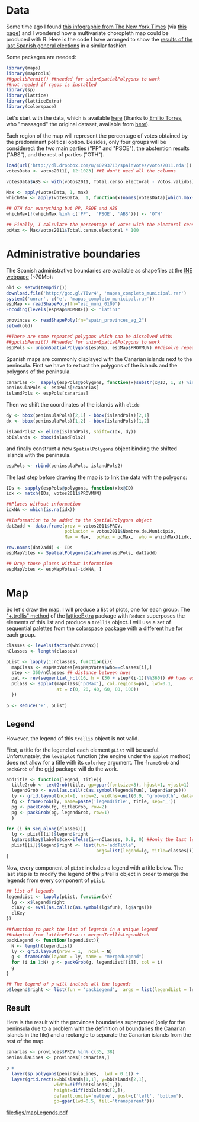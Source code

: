 #+PROPERTY:  session *R*
#+PROPERTY:  tangle yes

#+begin_src R :exports none
  ##################################################################
  ## Source code for the book: "Displaying time series, spatial and
  ## space-time data with R: stories of space and time"
  
  ## Copyright (C) 2012 Oscar Perpiñán Lamigueiro
  
  ## This program is free software you can redistribute it and/or modify
  ## it under the terms of the GNU General Public License as published
  ## by the Free Software Foundation; either version 2 of the License,
  ## or (at your option) any later version.
   
  ## This program is distributed in the hope that it will be useful, but
  ## WITHOUT ANY WARRANTY; without even the implied warranty of
  ## MERCHANTABILITY or FITNESS FOR A PARTICULAR PURPOSE.  See the GNU
  ## General Public License for more details.
   
  ## You should have received a copy of the GNU General Public License
  ## along with this program; if not, write to the Free Software
  ## Foundation, Inc., 59 Temple Place - Suite 330, Boston, MA
  ## 02111-1307, USA.
  ####################################################################
  
  setwd('~/Dropbox/chapman/book/')
#+end_src

* Data
#+begin_src R :exports none
  ##################################################################
  ## Data of elections
  ##################################################################
#+end_src

Some time ago I found [[http://www.nytimes.com/interactive/2009/03/10/us/20090310-immigration-explorer.html][this infographic from The New York Times]] (via
[[http://www.smallmeans.com/new-york-times-infographics/][this page]]) and I wondered how a multivariate choropleth map could be
produced with R. Here is the code I have arranged to show the [[http://en.wikipedia.org/wiki/Spanish_general_election,_2011][results
of the last Spanish general elections]] in a similar fashion.

Some packages are needed:

#+begin_src R
  library(maps)
  library(maptools)
  ##gpclibPermit() ##needed for unionSpatialPolygons to work
  ##not needed if rgeos is installed
  library(sp)
  library(lattice)
  library(latticeExtra)
  library(colorspace)
#+end_src

Let's start with the data, which is available [[http://dl.dropbox.com/u/40293713/spainVotes/votos2011.rda][here]] (thanks to [[http://uce.uniovi.es/~emilio/][Emilio
Torres]], who "massaged" the original dataset, available from [[http://www.infoelectoral.mir.es/docxl/04_201105_1.zip][here]]).

Each region of the map will represent the percentage of votes obtained
by the predominant political option.  Besides, only four groups will
be considered: the two main parties ("PP" and "PSOE"), the abstention
results ("ABS"), and the rest of parties ("OTH").

#+begin_src R
  load(url('http://dl.dropbox.com/u/40293713/spainVotes/votos2011.rda'))
  votesData <- votos2011[, 12:1023] ##I don't need all the columns
  
  votesData$ABS <- with(votos2011, Total.censo.electoral - Votos.validos) ##abstention
  
  Max <- apply(votesData, 1, max)
  whichMax <- apply(votesData,  1, function(x)names(votesData)[which.max(x)])
  
  ## OTH for everything but PP, PSOE and ABS
  whichMax[!(whichMax %in% c('PP',  'PSOE', 'ABS'))] <- 'OTH'
  
  ## Finally, I calculate the percentage of votes with the electoral census
  pcMax <- Max/votos2011$Total.censo.electoral * 100
#+end_src

* Administrative boundaries
The Spanish administrative boundaries are available as shapefiles at the [[http://www.ine.es/ss/Satellite?c%3DPage&p%3D1254735116596&pagename%3DProductosYServicios%252FPYSLayout&cid%3D1254735116596&L%3D1][INE webpage]] (~70Mb):
#+begin_src R :eval no-export
  old <- setwd(tempdir())
  download.file('http://goo.gl/TIvr4', 'mapas_completo_municipal.rar')
  system2('unrar', c('e', 'mapas_completo_municipal.rar'))
  espMap <- readShapePoly(fn="esp_muni_0109")
  Encoding(levels(espMap$NOMBRE)) <- "latin1"
  
  provinces <- readShapePoly(fn="spain_provinces_ag_2")
  setwd(old)
#+end_src

#+begin_src R :exports none
  espMap <- readShapePoly(fn="~/Datos/mapas_completo_municipal/esp_muni_0109")
  Encoding(levels(espMap$NOMBRE)) <- "latin1"
  
  provinces <- readShapePoly(fn="~/Datos/mapas_completo_municipal/spain_provinces_ag_2")
#+end_src  

#+begin_src R 
  ##There are some repeated polygons which can be dissolved with:
  ##gpclibPermit() ##needed for unionSpatialPolygons to work
  espPols <- unionSpatialPolygons(espMap, espMap$PROVMUN) ##disolve repeated polygons
#+end_src

Spanish maps are commonly displayed with the Canarian islands next to
the peninsula. First we have to extract the polygons of the islands
and the polygons of the peninsula. 
#+begin_src R
  canarias <-  sapply(espPols@polygons, function(x)substr(x@ID, 1, 2) %in% c("35",  "38"))
  peninsulaPols <- espPols[!canarias]
  islandPols <- espPols[canarias]
#+end_src

Then we shift the coordinates of the islands with =elide=
#+begin_src R
  dy <- bbox(peninsulaPols)[2,1] - bbox(islandPols)[2,1]
  dx <- bbox(peninsulaPols)[1,2] - bbox(islandPols)[1,2]
  
  islandPols2 <- elide(islandPols, shift=c(dx, dy))
  bbIslands <- bbox(islandPols2)
#+end_src

and finally construct a new =SpatialPolygons= object binding the
shifted islands with the peninsula.

#+begin_src R
  espPols <- rbind(peninsulaPols, islandPols2)
  
#+end_src

The last step before drawing the map is to link the data
with the polygons:
#+begin_src R
  IDs <- sapply(espPols@polygons, function(x)x@ID)
  idx <- match(IDs, votos2011$PROVMUN)
  
  ##Places without information
  idxNA <- which(is.na(idx))
  
  ##Information to be added to the SpatialPolygons object
  dat2add <- data.frame(prov = votos2011$PROV,
                        poblacion = votos2011$Nombre.de.Municipio,
                        Max = Max,  pcMax = pcMax,  who = whichMax)[idx, ]
  
  row.names(dat2add) <- IDs
  espMapVotes <- SpatialPolygonsDataFrame(espPols, dat2add)
  
  ## Drop those places without information
  espMapVotes <- espMapVotes[-idxNA, ]
#+end_src

* Map
So let's draw the map. I will produce a list of plots, one for
each group.  The [[http://latticeextra.r-forge.r-project.org/#layer]["+.trellis" method]] of the [[http://latticeextra.r-forge.r-project.org/#][latticeExtra]] package
with =Reduce= superposes the elements of this list and produce a
=trellis= object. I will use a set of sequential palettes from the
[[http://cran.r-project.org/web/packages/colorspace/][colorspace]] package with a different [[http://en.wikipedia.org/wiki/Hue][hue]] for each group.

#+begin_src R
  classes <- levels(factor(whichMax))
  nClasses <- length(classes)
  
  pList <- lapply(1:nClasses, function(i){
    mapClass <- espMapVotes[espMapVotes$who==classes[i],]
    step <- 360/nClasses ## distance between hues
    pal <- rev(sequential_hcl(16, h = (30 + step*(i-1))%%360)) ## hues equally spaced
    pClass <- spplot(mapClass['pcMax'], col.regions=pal, lwd=0.1,
                     at = c(0, 20, 40, 60, 80, 100))
    })
  
  p <- Reduce('+', pList)
#+end_src

** Legend
However, the legend of this =trellis= object is not valid.  

First, a title for the legend of each element =pList= will be
useful. Unfortunately, the =levelplot= function (the engine under the
=spplot= method) does not allow for a title with its =colorkey=
argument. The =frameGrob= and =packGrob= of the [[http://cran.r-project.org/web/packages/grid][grid]] package will do the work.

#+begin_src R
  addTitle <- function(legend, title){
    titleGrob <- textGrob(title, gp=gpar(fontsize=8), hjust=1, vjust=1)
    legendGrob <- eval(as.call(c(as.symbol(legend$fun), legend$args)))
    ly <- grid.layout(ncol=1, nrow=2, widths=unit(0.9, 'grobwidth', data=legendGrob))
    fg <- frameGrob(ly, name=paste('legendTitle', title, sep='_'))
    pg <- packGrob(fg, titleGrob, row=2)
    pg <- packGrob(pg, legendGrob, row=1)
    }
  
  for (i in seq_along(classes)){
    lg <- pList[[i]]$legend$right
    lg$args$key$labels$cex=ifelse(i==nClasses, 0.8, 0) ##only the last legend needs labels
    pList[[i]]$legend$right <- list(fun='addTitle',
                                    args=list(legend=lg, title=classes[i]))
  }
#+end_src

Now, every component of =pList= includes a legend with a title
below. The last step is to modify the legend of the =p= trellis object
in order to merge the legends from every component of =pList=.

#+begin_src R
  ## list of legends
  legendList <- lapply(pList, function(x){
    lg <- x$legend$right
    clKey <- eval(as.call(c(as.symbol(lg$fun), lg$args)))
    clKey
  })
  
  ##function to pack the list of legends in a unique legend
  ##adapted from latticeExtra::: mergedTrellisLegendGrob
  packLegend <- function(legendList){
    N <- length(legendList)
    ly <- grid.layout(nrow = 1,  ncol = N)
    g <- frameGrob(layout = ly, name = "mergedLegend")
    for (i in 1:N) g <- packGrob(g, legendList[[i]], col = i)
    g
  }
  
  ## The legend of p will include all the legends
  p$legend$right <- list(fun = 'packLegend',  args = list(legendList = legendList))
#+end_src

** Result

Here is the result with the provinces boundaries superposed (only for
the peninsula due to a problem with the definition of boundaries the Canarian
islands in the file) and a rectangle to separate the Canarian islands from the
rest of the map.

#+begin_src R :results output graphics :exports both :file figs/mapLegends.pdf
  canarias <- provinces$PROV %in% c(35, 38)
  peninsulaLines <- provinces[!canarias,]
  
  p +
    layer(sp.polygons(peninsulaLines,  lwd = 0.1)) +
    layer(grid.rect(x=bbIslands[1,1], y=bbIslands[2,1],
                    width=diff(bbIslands[1,]),
                    height=diff(bbIslands[2,]),
                    default.units='native', just=c('left', 'bottom'),
                    gp=gpar(lwd=0.5, fill='transparent')))
#+end_src

#+RESULTS:
[[file:figs/mapLegends.pdf]]

